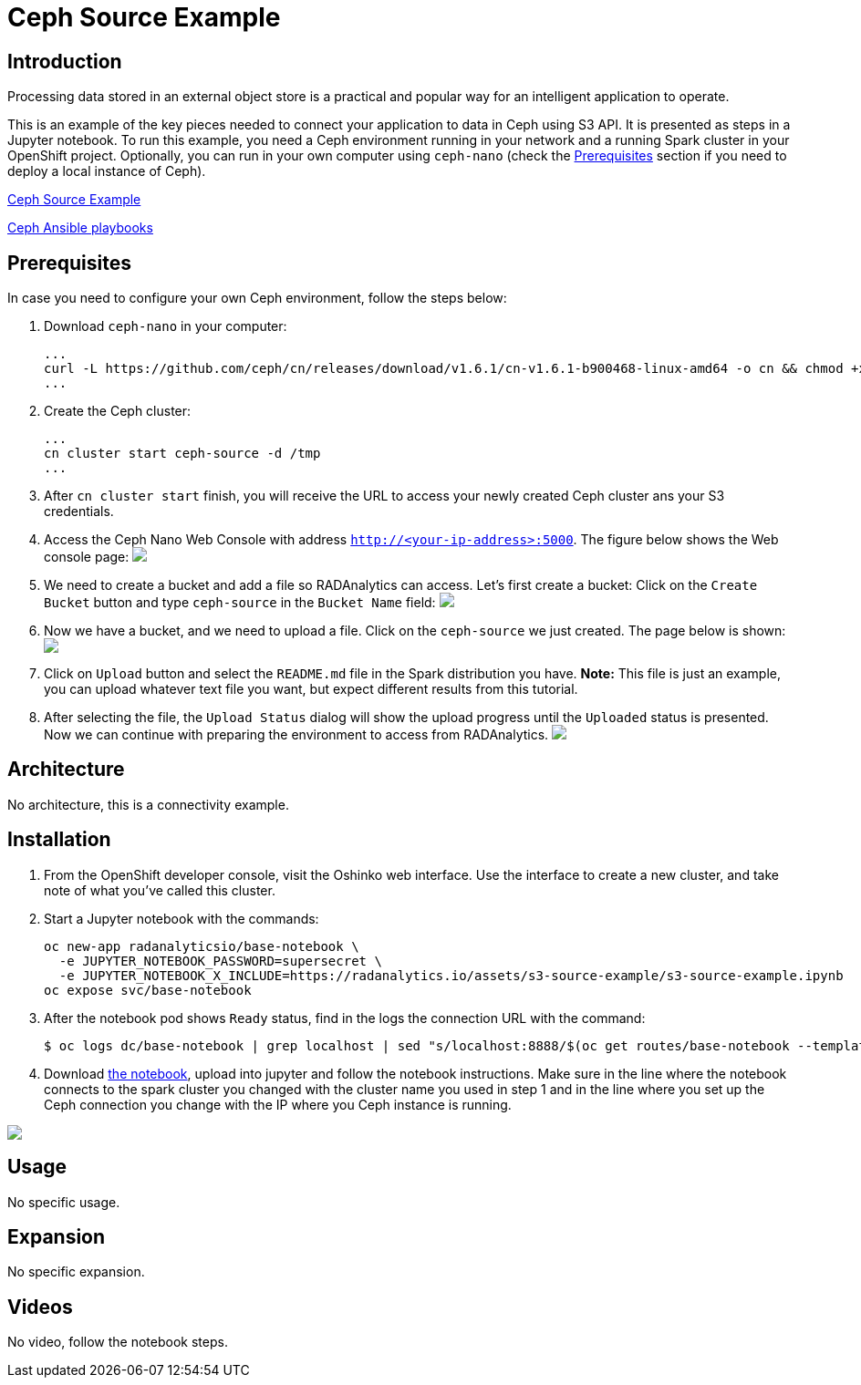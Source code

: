 = Ceph Source Example
:page-link: ceph-source-example
:page-weight: 100
:page-labels: [Python, Ceph, S3, Jupyter]
:page-layout: application
:page-menu_template: menu_tutorial_application.html
:page-description: This is an example of how to connect your application to data in Ceph using S3 API.
:page-project_links: ["https://github.com/rimolive/ceph-spark-integration"]

[[introduction]]
== Introduction

Processing data stored in an external object store is a practical and
popular way for an intelligent application to operate.

This is an example of the key pieces needed to connect your
application to data in Ceph using S3 API. It is presented as steps in a Jupyter
notebook. To run this example, you need a Ceph environment running in your network
and a running Spark cluster in your OpenShift project.
Optionally, you can run in your own computer using `ceph-nano`
(check the <<prerequisites>> section if you need to deploy a local instance of Ceph).

https://github.com/radanalyticsio/radanalyticsio.github.io/blob/master/assets/ceph-source-example/ceph-example.ipynb[Ceph Source Example]

https://github.com/ceph/cn[Ceph Ansible playbooks]


[[prerequisites]]
== Prerequisites

In case you need to configure your own Ceph environment, follow the
steps below:

1. Download `ceph-nano` in your computer:

  ...
  curl -L https://github.com/ceph/cn/releases/download/v1.6.1/cn-v1.6.1-b900468-linux-amd64 -o cn && chmod +x cn && mv cn /usr/local/bin
  ...

2. Create the Ceph cluster:

  ...
  cn cluster start ceph-source -d /tmp
  ...

3. After `cn cluster start` finish, you will receive the URL to access your newly created
Ceph cluster ans your S3 credentials.

4. Access the Ceph Nano Web Console with address `http://<your-ip-address>:5000`. The figure below shows the Web console page:
pass:[<img src="/assets/ceph-source-example/ceph-source-1.png" class="img-responsive">]

5. We need to create a bucket and add a file so RADAnalytics can access. Let's first create a bucket: Click on the `Create Bucket` button and type `ceph-source` in the `Bucket Name` field:
pass:[<img src="/assets/ceph-source-example/ceph-source-2.png" class="img-responsive">]

6. Now we have a bucket, and we need to upload a file. Click on the `ceph-source` we just created. The page below is shown:
pass:[<img src="/assets/ceph-source-example/ceph-source-3.png" class="img-responsive">]

7. Click on `Upload` button and select the `README.md` file in the Spark distribution you have. *Note:* This file is just an example, you can upload whatever text file you want, but expect different results from this tutorial.

8. After selecting the file, the `Upload Status` dialog will show the upload progress until the `Uploaded` status is presented. Now we can continue with preparing the environment to access from RADAnalytics.
pass:[<img src="/assets/ceph-source-example/ceph-source-4.png" class="img-responsive">]

[[architecture]]
== Architecture

No architecture, this is a connectivity example.

[[installation]]
== Installation

1. From the OpenShift developer console, visit the Oshinko web interface. Use the 
   interface to create a new cluster, and take note of what you’ve called this cluster.

2. Start a Jupyter notebook with the commands:

  oc new-app radanalyticsio/base-notebook \
    -e JUPYTER_NOTEBOOK_PASSWORD=supersecret \
    -e JUPYTER_NOTEBOOK_X_INCLUDE=https://radanalytics.io/assets/s3-source-example/s3-source-example.ipynb
  oc expose svc/base-notebook

3. After the notebook pod shows `Ready` status, find in the logs the connection URL with the command:

  $ oc logs dc/base-notebook | grep localhost | sed "s/localhost:8888/$(oc get routes/base-notebook --template='{{.spec.host}}')/"

4. Download link:/assets/ceph-source-example/ceph-example.ipynb[the notebook], upload into jupyter and follow the notebook instructions. Make sure in the line where the notebook connects to the spark cluster you changed with the cluster name you used in step 1 and in the line where you set up the Ceph connection you change with the IP where you Ceph instance is running.

pass:[<img src="/assets/ceph-source-example/ceph-source-5.png" class="img-responsive">]

[[usage]]
== Usage

No specific usage.

[[expansion]]
== Expansion

No specific expansion.

[[videos]]
== Videos

No video, follow the notebook steps.